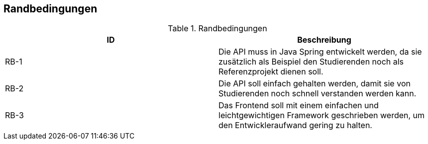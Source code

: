 [[section-architecture-constraints]]
== Randbedingungen

.Randbedingungen
|===
|ID |Beschreibung

|RB-1
|Die API muss in Java Spring entwickelt werden, da sie zusätzlich als Beispiel den Studierenden noch als Referenzprojekt dienen soll.

|RB-2
|Die API soll einfach gehalten werden, damit sie von Studierenden noch schnell verstanden werden kann.

|RB-3
|Das Frontend soll mit einem einfachen und leichtgewichtigen Framework geschrieben werden, um den Entwickleraufwand gering zu halten.
|===
